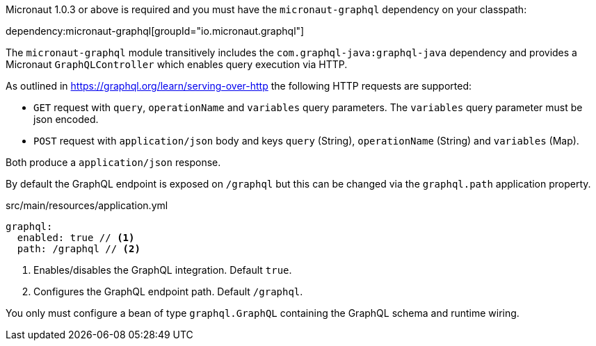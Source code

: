 Micronaut 1.0.3 or above is required and you must have the `micronaut-graphql` dependency on your classpath:

dependency:micronaut-graphql[groupId="io.micronaut.graphql"]

The `micronaut-graphql` module transitively includes the `com.graphql-java:graphql-java` dependency and provides a Micronaut
`GraphQLController` which enables query execution via HTTP.

As outlined in https://graphql.org/learn/serving-over-http the following HTTP requests are supported:

* `GET` request with `query`, `operationName` and `variables` query parameters. The `variables` query parameter must be json encoded.
* `POST` request with `application/json` body and keys `query` (String), `operationName` (String) and `variables` (Map).

Both produce a `application/json` response.

By default the GraphQL endpoint is exposed on `/graphql` but this can be changed via the `graphql.path` application property.

.src/main/resources/application.yml
[source,yaml]
----
graphql:
  enabled: true // <1>
  path: /graphql // <2>
----
<1> Enables/disables the GraphQL integration. Default `true`.
<2> Configures the GraphQL endpoint path. Default `/graphql`.

You only must configure a bean of type `graphql.GraphQL` containing the GraphQL schema and runtime wiring.
